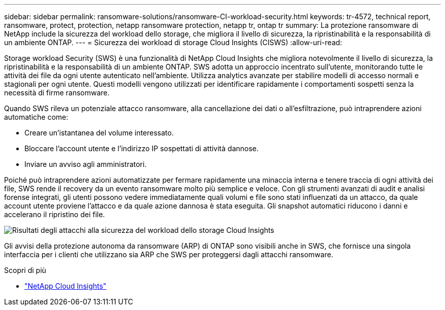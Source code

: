 ---
sidebar: sidebar 
permalink: ransomware-solutions/ransomware-CI-workload-security.html 
keywords: tr-4572, technical report, ransomware, protect, protection, netapp ransomware protection, netapp tr, ontap tr 
summary: La protezione ransomware di NetApp include la sicurezza del workload dello storage, che migliora il livello di sicurezza, la ripristinabilità e la responsabilità di un ambiente ONTAP. 
---
= Sicurezza dei workload di storage Cloud Insights (CISWS)
:allow-uri-read: 


[role="lead"]
Storage workload Security (SWS) è una funzionalità di NetApp Cloud Insights che migliora notevolmente il livello di sicurezza, la ripristinabilità e la responsabilità di un ambiente ONTAP. SWS adotta un approccio incentrato sull'utente, monitorando tutte le attività dei file da ogni utente autenticato nell'ambiente. Utilizza analytics avanzate per stabilire modelli di accesso normali e stagionali per ogni utente. Questi modelli vengono utilizzati per identificare rapidamente i comportamenti sospetti senza la necessità di firme ransomware.

Quando SWS rileva un potenziale attacco ransomware, alla cancellazione dei dati o all'esfiltrazione, può intraprendere azioni automatiche come:

* Creare un'istantanea del volume interessato.
* Bloccare l'account utente e l'indirizzo IP sospettati di attività dannose.
* Inviare un avviso agli amministratori.


Poiché può intraprendere azioni automatizzate per fermare rapidamente una minaccia interna e tenere traccia di ogni attività dei file, SWS rende il recovery da un evento ransomware molto più semplice e veloce. Con gli strumenti avanzati di audit e analisi forense integrati, gli utenti possono vedere immediatamente quali volumi e file sono stati influenzati da un attacco, da quale account utente proviene l'attacco e da quale azione dannosa è stata eseguita. Gli snapshot automatici riducono i danni e accelerano il ripristino dei file.

image:ransomware-solution-attack-results.png["Risultati degli attacchi alla sicurezza del workload dello storage Cloud Insights"]

Gli avvisi della protezione autonoma da ransomware (ARP) di ONTAP sono visibili anche in SWS, che fornisce una singola interfaccia per i clienti che utilizzano sia ARP che SWS per proteggersi dagli attacchi ransomware.

.Scopri di più
* https://www.netapp.com/cloud-services/cloud-insights/["NetApp Cloud Insights"^]

